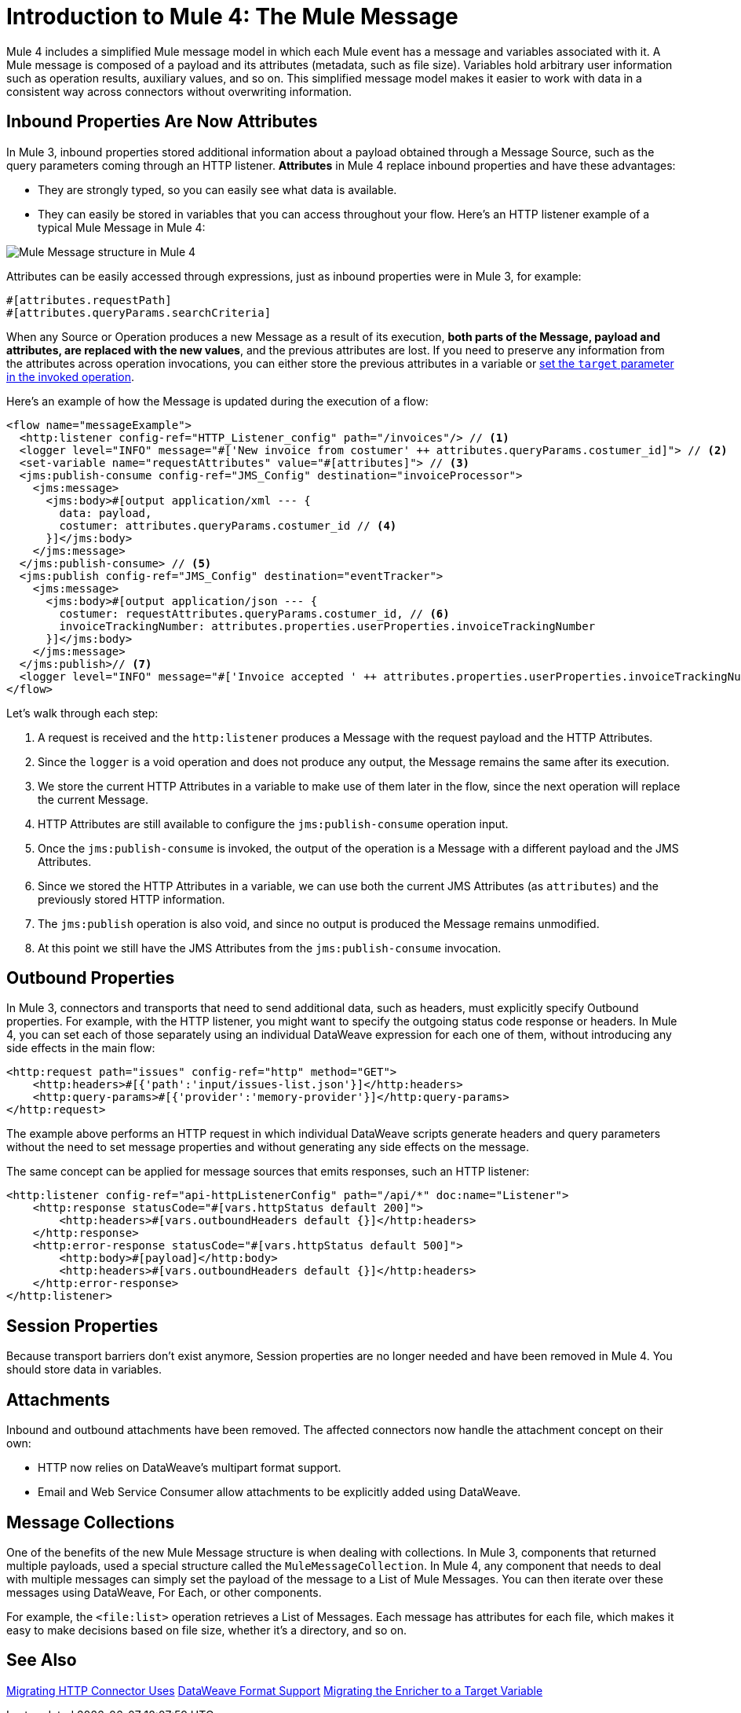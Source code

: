 = Introduction to Mule 4: The Mule Message

Mule 4 includes a simplified Mule message model in which each Mule event has a message and variables associated with it. A Mule message is composed of a payload and its attributes (metadata, such as file size). Variables hold arbitrary user information such as operation results, auxiliary values, and so on. This simplified message model makes it easier to work with data in a consistent way across connectors without overwriting information.

== Inbound Properties Are Now Attributes

In Mule 3, inbound properties stored additional information about a payload obtained through a Message Source, such as the query parameters coming through an HTTP listener. *Attributes* in Mule 4 replace inbound properties and have these advantages:

* They are strongly typed, so you can easily see what data is available.
* They can easily be stored in variables that you can access throughout your flow. Here's an HTTP listener example of a typical Mule Message in Mule 4:

image:mule-message.png[Mule Message structure in Mule 4]

Attributes can be easily accessed through expressions, just as inbound properties were in Mule 3, for example:
[source, linenums]
----
#[attributes.requestPath]
#[attributes.queryParams.searchCriteria]
----

When any Source or Operation produces a new Message as a result of its execution, *both parts of the Message, payload and attributes, are replaced with the new values*, and the previous attributes are lost. If you need to preserve any information from the attributes across operation invocations, you can either store the previous attributes in a variable or https://docs.mulesoft.com/mule4-user-guide/v/4.1/target-variables[set the `target` parameter in the invoked operation].

Here's an example of how the Message is updated during the execution of a flow:

[source,xml,linenums]
----
<flow name="messageExample">
  <http:listener config-ref="HTTP_Listener_config" path="/invoices"/> // <1>
  <logger level="INFO" message="#['New invoice from costumer' ++ attributes.queryParams.costumer_id]"> // <2>
  <set-variable name="requestAttributes" value="#[attributes]"> // <3>
  <jms:publish-consume config-ref="JMS_Config" destination="invoiceProcessor">
    <jms:message>
      <jms:body>#[output application/xml --- {
        data: payload,
        costumer: attributes.queryParams.costumer_id // <4>
      }]</jms:body>
    </jms:message>
  </jms:publish-consume> // <5>
  <jms:publish config-ref="JMS_Config" destination="eventTracker">
    <jms:message>
      <jms:body>#[output application/json --- {
        costumer: requestAttributes.queryParams.costumer_id, // <6>
        invoiceTrackingNumber: attributes.properties.userProperties.invoiceTrackingNumber
      }]</jms:body>
    </jms:message>
  </jms:publish>// <7>
  <logger level="INFO" message="#['Invoice accepted ' ++ attributes.properties.userProperties.invoiceTrackingNumber]"> // <8>
</flow>
----

Let's walk through each step: 

<1> A request is received and the `http:listener` produces a Message with the request payload and the HTTP Attributes.
<2> Since the `logger` is a void operation and does not produce any output, the Message remains the same after its execution.
<3> We store the current HTTP Attributes in a variable to make use of them later in the flow, since the next operation will replace the current Message.
<4> HTTP Attributes are still available to configure the `jms:publish-consume` operation input.
<5> Once the `jms:publish-consume` is invoked, the output of the operation is a Message with a different payload and the JMS Attributes.
<6> Since we stored the HTTP Attributes in a variable, we can use both the current JMS Attributes (as `attributes`) and the previously stored HTTP information.
<7> The `jms:publish` operation is also void, and since no output is produced the Message remains unmodified. 
<8> At this point we still have the JMS Attributes from the `jms:publish-consume` invocation.

== Outbound Properties

In Mule 3, connectors and transports that need to send additional data, such as headers, must explicitly specify Outbound properties. For example, with the HTTP listener, you might want to specify the outgoing status code response or headers. In Mule 4, you can set each of those separately using an individual DataWeave expression for each one of them, without introducing any side effects in the main flow:

[source,xml,linenums]
----
<http:request path="issues" config-ref="http" method="GET">
    <http:headers>#[{'path':'input/issues-list.json'}]</http:headers>
    <http:query-params>#[{'provider':'memory-provider'}]</http:query-params>
</http:request>
----

The example above performs an HTTP request in which individual DataWeave scripts generate headers and query parameters without the need to set message properties and without generating any side effects on the message.

The same concept can be applied for message sources that emits responses, such an HTTP listener:

[source,xml,linenums]
----
<http:listener config-ref="api-httpListenerConfig" path="/api/*" doc:name="Listener">
    <http:response statusCode="#[vars.httpStatus default 200]">
        <http:headers>#[vars.outboundHeaders default {}]</http:headers>
    </http:response>
    <http:error-response statusCode="#[vars.httpStatus default 500]">
        <http:body>#[payload]</http:body>
        <http:headers>#[vars.outboundHeaders default {}]</http:headers>
    </http:error-response>
</http:listener>
----

//PROPOSED FOR JIRA https://www.mulesoft.org/jira/browse/DOCS-2114
//Note that variables work within the context of the flow. Operations do not propagate variables to components, such as a listener, in another flow. For example, variables are not propagated between VM endpoints. To make the variables of one flow (Flow 1) available to another (Flow 2), you need to set them explicitly as part of the message sent through the VM connector instead of creating them with the Set Variable component.

// TODO: NEED EXAMPLE

== Session Properties
Because transport barriers don't exist anymore, Session properties are no longer needed and have been removed in Mule 4. You should store data in variables.

== Attachments
Inbound and outbound attachments have been removed. The affected connectors now handle the attachment concept on their own:

* HTTP now relies on DataWeave's multipart format support.
* Email and Web Service Consumer allow attachments to be explicitly added using DataWeave.


== Message Collections

One of the benefits of the new Mule Message structure is when dealing with collections. In Mule 3, components that returned multiple payloads, used a special structure called the `MuleMessageCollection`. In Mule 4, any component
that needs to deal with multiple messages can simply set the payload of the message to a List of Mule Messages. You can then iterate over these messages using DataWeave, For Each, or other components.

For example, the `<file:list>` operation retrieves a List of Messages. Each message has attributes for each file, which makes it easy to make decisions based on file size, whether it's a directory, and so on.

== See Also

link:migration-connectors-http[Migrating HTTP Connector Uses]
link:dataweave-formats[DataWeave Format Support]
link:migration-core-enricher[Migrating the Enricher to a Target Variable]
